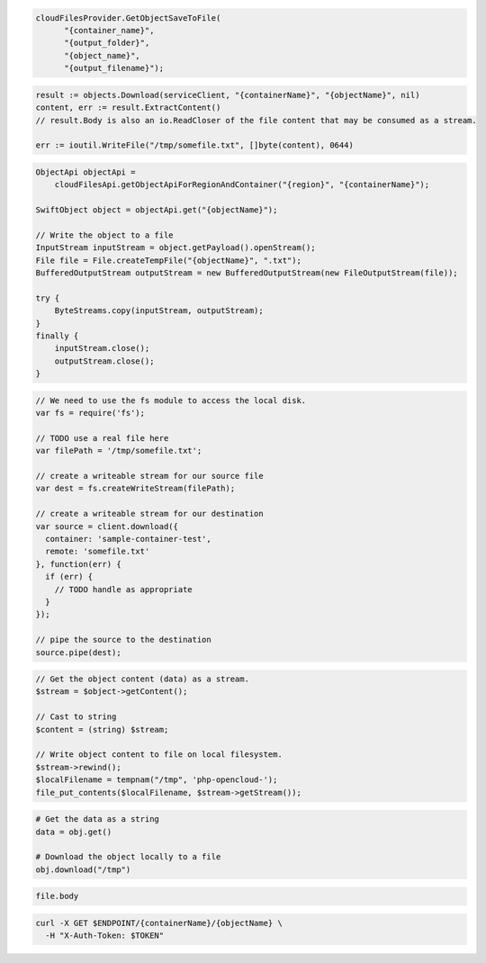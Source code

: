.. code-block:: csharp

  cloudFilesProvider.GetObjectSaveToFile(
	"{container_name}",
	"{output_folder}",
	"{object_name}",
	"{output_filename}");

.. code-block:: go

  result := objects.Download(serviceClient, "{containerName}", "{objectName}", nil)
  content, err := result.ExtractContent()
  // result.Body is also an io.ReadCloser of the file content that may be consumed as a stream.

  err := ioutil.WriteFile("/tmp/somefile.txt", []byte(content), 0644)

.. code-block:: java

  ObjectApi objectApi =
      cloudFilesApi.getObjectApiForRegionAndContainer("{region}", "{containerName}");

  SwiftObject object = objectApi.get("{objectName}");

  // Write the object to a file
  InputStream inputStream = object.getPayload().openStream();
  File file = File.createTempFile("{objectName}", ".txt");
  BufferedOutputStream outputStream = new BufferedOutputStream(new FileOutputStream(file));

  try {
      ByteStreams.copy(inputStream, outputStream);
  }
  finally {
      inputStream.close();
      outputStream.close();
  }

.. code-block:: javascript

  // We need to use the fs module to access the local disk.
  var fs = require('fs');

  // TODO use a real file here
  var filePath = '/tmp/somefile.txt';

  // create a writeable stream for our source file
  var dest = fs.createWriteStream(filePath);

  // create a writeable stream for our destination
  var source = client.download({
    container: 'sample-container-test',
    remote: 'somefile.txt'
  }, function(err) {
    if (err) {
      // TODO handle as appropriate
    }
  });

  // pipe the source to the destination
  source.pipe(dest);

.. code-block:: php

  // Get the object content (data) as a stream.
  $stream = $object->getContent();

  // Cast to string
  $content = (string) $stream;

  // Write object content to file on local filesystem.
  $stream->rewind();
  $localFilename = tempnam("/tmp", 'php-opencloud-');
  file_put_contents($localFilename, $stream->getStream());

.. code-block:: python

  # Get the data as a string
  data = obj.get()

  # Download the object locally to a file
  obj.download("/tmp")

.. code-block:: ruby

  file.body

.. code-block:: sh

  curl -X GET $ENDPOINT/{containerName}/{objectName} \
    -H "X-Auth-Token: $TOKEN"
